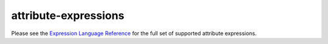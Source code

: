 attribute-expressions
==================================

Please see the `Expression Language
Reference </docs/reference/config/policy-and-telemetry/expression-language/>`_
for the full set of supported attribute expressions.
